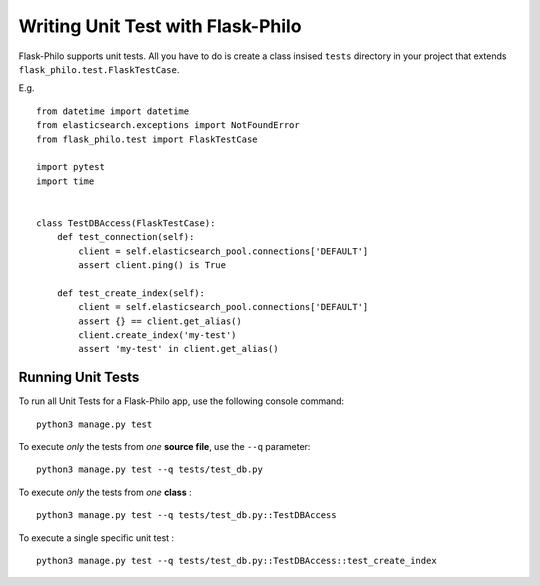 Writing Unit Test with Flask-Philo
=============================================

Flask-Philo supports unit tests. All you have to do is
create a class insised ``tests`` directory in your project
that extends ``flask_philo.test.FlaskTestCase``.

E.g.

::

    from datetime import datetime
    from elasticsearch.exceptions import NotFoundError
    from flask_philo.test import FlaskTestCase

    import pytest
    import time


    class TestDBAccess(FlaskTestCase):
        def test_connection(self):
            client = self.elasticsearch_pool.connections['DEFAULT']
            assert client.ping() is True

        def test_create_index(self):
            client = self.elasticsearch_pool.connections['DEFAULT']
            assert {} == client.get_alias()
            client.create_index('my-test')
            assert 'my-test' in client.get_alias()



Running Unit Tests
--------------------

To run all Unit Tests for a Flask-Philo app, use the following console command:

::

    python3 manage.py test



To execute *only* the tests from *one* **source file**, use the ``--q`` parameter:

::

    python3 manage.py test --q tests/test_db.py


To execute *only* the tests from *one* **class** :


::

    python3 manage.py test --q tests/test_db.py::TestDBAccess


To execute a single specific unit test :

::

    python3 manage.py test --q tests/test_db.py::TestDBAccess::test_create_index
